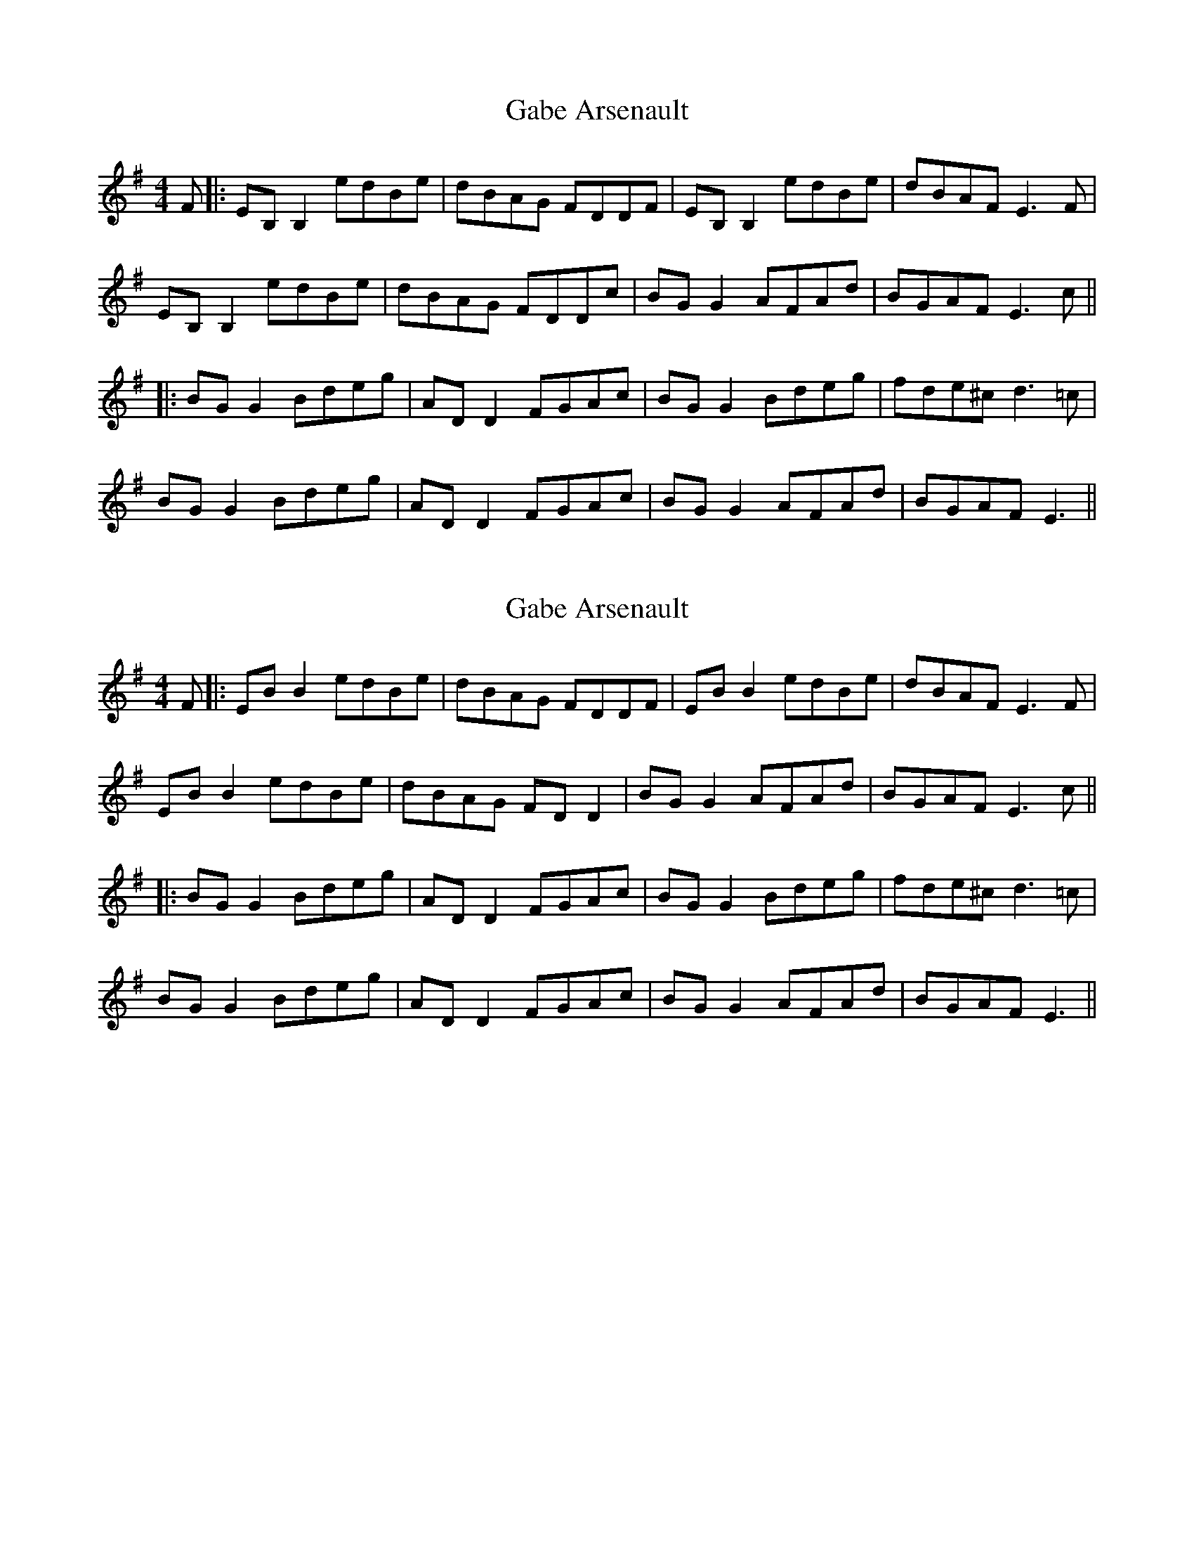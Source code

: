 X: 1
T: Gabe Arsenault
Z: errik
S: https://thesession.org/tunes/5130#setting5130
R: reel
M: 4/4
L: 1/8
K: Emin
F|:EB,B,2 edBe|dBAG FDDF|EB,B,2 edBe|dBAF E3 F|
EB,B,2 edBe|dBAG FDDc|BGG2 AFAd|BGAF E3 c||
|:BGG2 Bdeg|ADD2 FGAc|BGG2 Bdeg|fde^c d3 =c|
BGG2 Bdeg|ADD2 FGAc|BGG2 AFAd|BGAF E3||
X: 2
T: Gabe Arsenault
Z: JACKB
S: https://thesession.org/tunes/5130#setting23521
R: reel
M: 4/4
L: 1/8
K: Emin
F|:EB B2 edBe|dBAG FDDF|EB B2 edBe|dBAF E3 F|
EB B2 edBe|dBAG FD D2|BG G2 AFAd|BGAF E3 c||
|:BGG2 Bdeg|ADD2 FGAc|BGG2 Bdeg|fde^c d3 =c|
BGG2 Bdeg|ADD2 FGAc|BGG2 AFAd|BGAF E3||
